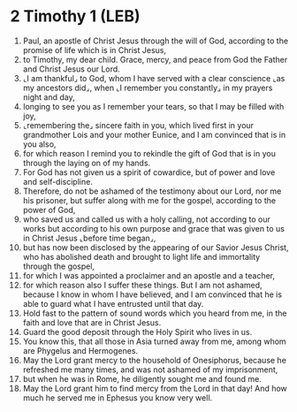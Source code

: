 * 2 Timothy 1 (LEB)
:PROPERTIES:
:ID: LEB/55-2TI01
:END:

1. Paul, an apostle of Christ Jesus through the will of God, according to the promise of life which is in Christ Jesus,
2. to Timothy, my dear child. Grace, mercy, and peace from God the Father and Christ Jesus our Lord.
3. ⌞I am thankful⌟ to God, whom I have served with a clear conscience ⌞as my ancestors did⌟, when ⌞I remember you constantly⌟ in my prayers night and day,
4. longing to see you as I remember your tears, so that I may be filled with joy,
5. ⌞remembering the⌟ sincere faith in you, which lived first in your grandmother Lois and your mother Eunice, and I am convinced that is in you also,
6. for which reason I remind you to rekindle the gift of God that is in you through the laying on of my hands.
7. For God has not given us a spirit of cowardice, but of power and love and self-discipline.
8. Therefore, do not be ashamed of the testimony about our Lord, nor me his prisoner, but suffer along with me for the gospel, according to the power of God,
9. who saved us and called us with a holy calling, not according to our works but according to his own purpose and grace that was given to us in Christ Jesus ⌞before time began⌟,
10. but has now been disclosed by the appearing of our Savior Jesus Christ, who has abolished death and brought to light life and immortality through the gospel,
11. for which I was appointed a proclaimer and an apostle and a teacher,
12. for which reason also I suffer these things. But I am not ashamed, because I know in whom I have believed, and I am convinced that he is able to guard what I have entrusted until that day.
13. Hold fast to the pattern of sound words which you heard from me, in the faith and love that are in Christ Jesus.
14. Guard the good deposit through the Holy Spirit who lives in us.
15. You know this, that all those in Asia turned away from me, among whom are Phygelus and Hermogenes.
16. May the Lord grant mercy to the household of Onesiphorus, because he refreshed me many times, and was not ashamed of my imprisonment,
17. but when he was in Rome, he diligently sought me and found me.
18. May the Lord grant him to find mercy from the Lord in that day! And how much he served me in Ephesus you know very well.
